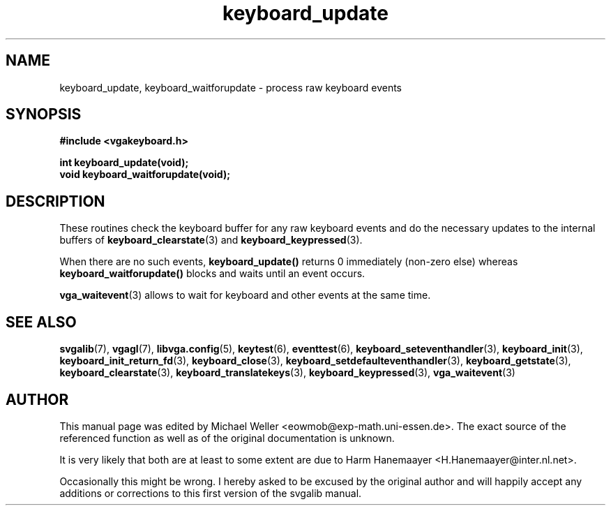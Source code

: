 .TH keyboard_update 3 "27 July 1997" "Svgalib (>= 1.2.11)" "Svgalib User Manual"
.SH NAME
keyboard_update, keyboard_waitforupdate \- process raw keyboard events
.SH SYNOPSIS

.B "#include <vgakeyboard.h>"

.BI "int keyboard_update(void);
.br
.BI "void keyboard_waitforupdate(void);

.SH DESCRIPTION
These routines check the keyboard buffer for any raw keyboard events and do the
necessary updates to the internal buffers of
.BR keyboard_clearstate (3)
and
.BR keyboard_keypressed (3).

When there are no such events,
.B keyboard_update()
returns 0 immediately (non-zero else) whereas
.B keyboard_waitforupdate()
blocks and waits until an event occurs.

.BR vga_waitevent (3)
allows to wait for keyboard and other events at the same time.

.SH SEE ALSO

.BR svgalib (7),
.BR vgagl (7),
.BR libvga.config (5),
.BR keytest (6),
.BR eventtest (6),
.BR keyboard_seteventhandler (3),
.BR keyboard_init (3),
.BR keyboard_init_return_fd (3),
.BR keyboard_close (3),
.BR keyboard_setdefaulteventhandler (3),
.BR keyboard_getstate (3),
.BR keyboard_clearstate (3),
.BR keyboard_translatekeys (3),
.BR keyboard_keypressed (3),
.BR vga_waitevent (3)

.SH AUTHOR

This manual page was edited by Michael Weller <eowmob@exp-math.uni-essen.de>. The
exact source of the referenced function as well as of the original documentation is
unknown.

It is very likely that both are at least to some extent are due to
Harm Hanemaayer <H.Hanemaayer@inter.nl.net>.

Occasionally this might be wrong. I hereby
asked to be excused by the original author and will happily accept any additions or corrections
to this first version of the svgalib manual.
